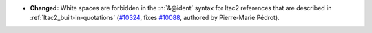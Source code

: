 - **Changed:**
  White spaces are forbidden in the :n:`&@ident` syntax for ltac2 references
  that are described in :ref:`ltac2_built-in-quotations`
  (`#10324 <https://github.com/coq/coq/pull/10324>`_,
  fixes `#10088 <https://github.com/coq/coq/issues/10088>`_,
  authored by Pierre-Marie Pédrot).
